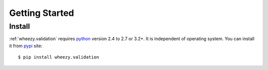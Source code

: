 
Getting Started
===============

Install
-------

:ref:`wheezy.validation` requires `python`_ version 2.4 to 2.7 or 3.2+.
It is independent of operating system. You can install it from `pypi`_
site::

    $ pip install wheezy.validation

.. _`pypi`: http://pypi.python.org/pypi/wheezy.validation
.. _`python`: http://www.python.org
